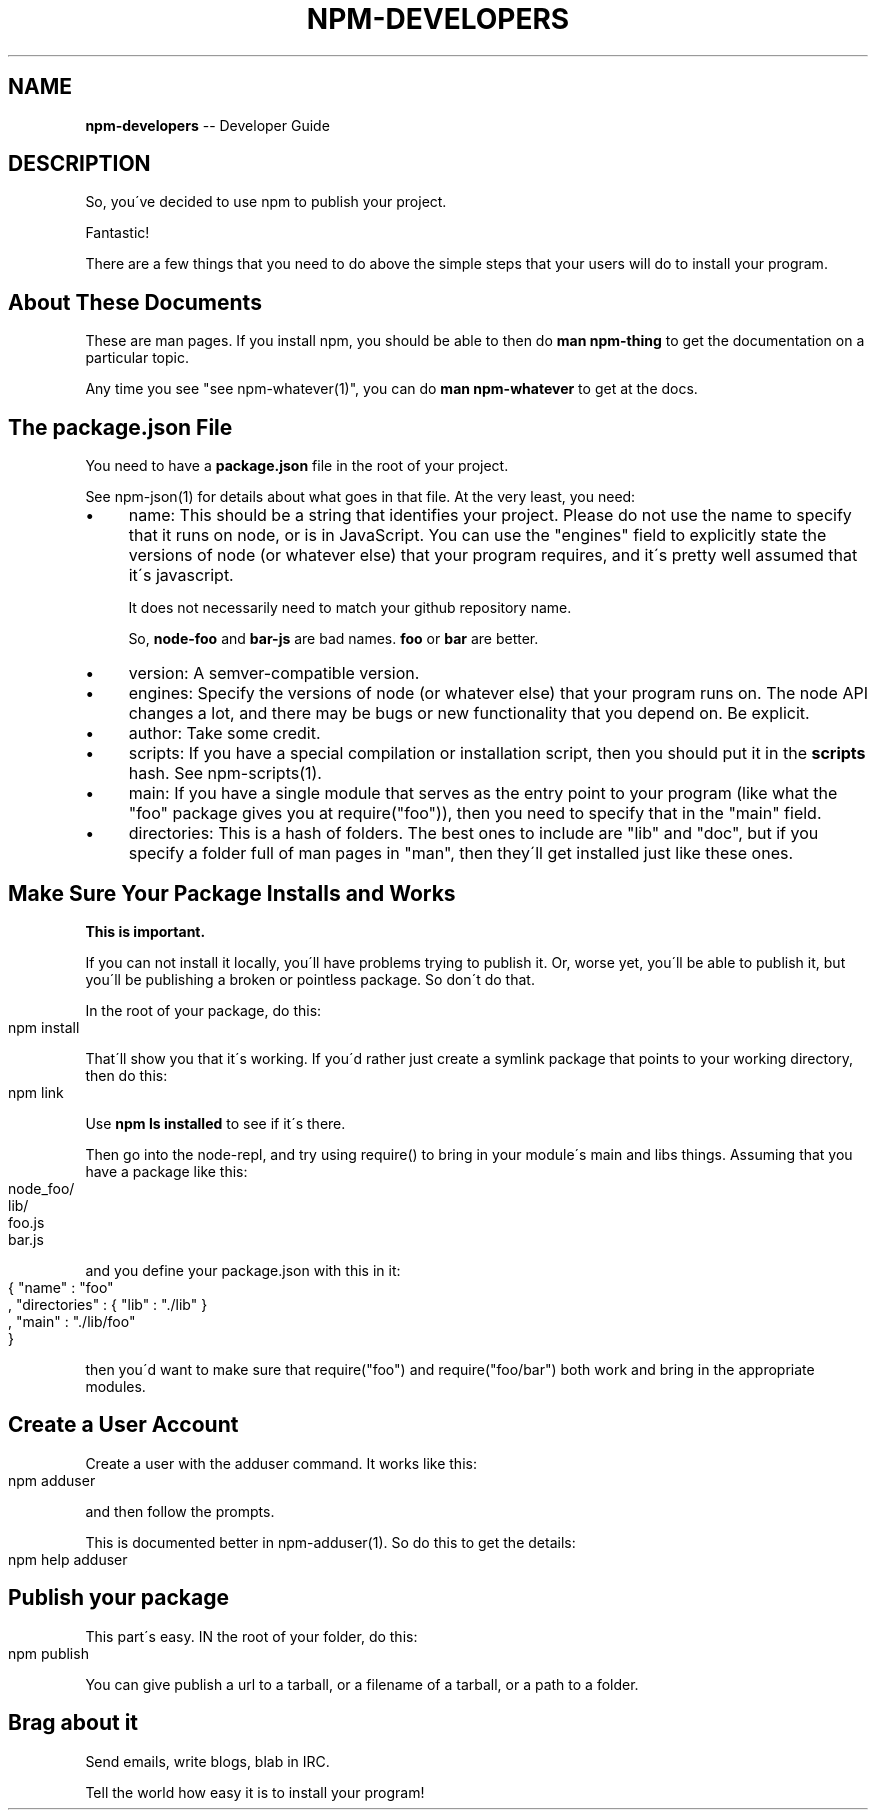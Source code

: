 .\" Generated with Ronnjs/v0.1
.\" http://github.com/kapouer/ronnjs/
.
.TH "NPM\-DEVELOPERS" "1" "December 2010" "" ""
.
.SH "NAME"
\fBnpm-developers\fR \-\- Developer Guide
.
.SH "DESCRIPTION"
So, you\'ve decided to use npm to publish your project\.
.
.P
Fantastic!
.
.P
There are a few things that you need to do above the simple steps
that your users will do to install your program\.
.
.SH "About These Documents"
These are man pages\.  If you install npm, you should be able to
then do \fBman npm\-thing\fR to get the documentation on a particular
topic\.
.
.P
Any time you see "see npm\-whatever(1)", you can do \fBman npm\-whatever\fR
to get at the docs\.
.
.SH "The package\.json File"
You need to have a \fBpackage\.json\fR file in the root of your project\.
.
.P
See npm\-json(1) for details about what goes in that file\.  At the very
least, you need:
.
.IP "\(bu" 4
name:
This should be a string that identifies your project\.  Please do not
use the name to specify that it runs on node, or is in JavaScript\.
You can use the "engines" field to explicitly state the versions of
node (or whatever else) that your program requires, and it\'s pretty
well assumed that it\'s javascript\.
.
.IP
It does not necessarily need to match your github repository name\.
.
.IP
So, \fBnode\-foo\fR and \fBbar\-js\fR are bad names\.  \fBfoo\fR or \fBbar\fR are better\.
.
.IP "\(bu" 4
version:
A semver\-compatible version\.
.
.IP "\(bu" 4
engines:
Specify the versions of node (or whatever else) that your program
runs on\.  The node API changes a lot, and there may be bugs or new
functionality that you depend on\.  Be explicit\.
.
.IP "\(bu" 4
author:
Take some credit\.
.
.IP "\(bu" 4
scripts:
If you have a special compilation or installation script, then you
should put it in the \fBscripts\fR hash\.  See npm\-scripts(1)\.
.
.IP "\(bu" 4
main:
If you have a single module that serves as the entry point to your
program (like what the "foo" package gives you at require("foo")),
then you need to specify that in the "main" field\.
.
.IP "\(bu" 4
directories:
This is a hash of folders\.  The best ones to include are "lib" and
"doc", but if you specify a folder full of man pages in "man", then
they\'ll get installed just like these ones\.
.
.IP "" 0
.
.SH "Make Sure Your Package Installs and Works"
\fBThis is important\.\fR
.
.P
If you can not install it locally, you\'ll have
problems trying to publish it\.  Or, worse yet, you\'ll be able to
publish it, but you\'ll be publishing a broken or pointless package\.
So don\'t do that\.
.
.P
In the root of your package, do this:
.
.IP "" 4
.
.nf
npm install
.
.fi
.
.IP "" 0
.
.P
That\'ll show you that it\'s working\.  If you\'d rather just create a symlink
package that points to your working directory, then do this:
.
.IP "" 4
.
.nf
npm link
.
.fi
.
.IP "" 0
.
.P
Use \fBnpm ls installed\fR to see if it\'s there\.
.
.P
Then go into the node\-repl, and try using require() to bring in your module\'s
main and libs things\.  Assuming that you have a package like this:
.
.IP "" 4
.
.nf
node_foo/
  lib/
    foo\.js
    bar\.js
.
.fi
.
.IP "" 0
.
.P
and you define your package\.json with this in it:
.
.IP "" 4
.
.nf
{ "name" : "foo"
, "directories" : { "lib" : "\./lib" }
, "main" : "\./lib/foo"
}
.
.fi
.
.IP "" 0
.
.P
then you\'d want to make sure that require("foo") and require("foo/bar") both
work and bring in the appropriate modules\.
.
.SH "Create a User Account"
Create a user with the adduser command\.  It works like this:
.
.IP "" 4
.
.nf
npm adduser
.
.fi
.
.IP "" 0
.
.P
and then follow the prompts\.
.
.P
This is documented better in npm\-adduser(1)\.  So do this to get the
details:
.
.IP "" 4
.
.nf
npm help adduser
.
.fi
.
.IP "" 0
.
.SH "Publish your package"
This part\'s easy\.  IN the root of your folder, do this:
.
.IP "" 4
.
.nf
npm publish
.
.fi
.
.IP "" 0
.
.P
You can give publish a url to a tarball, or a filename of a tarball,
or a path to a folder\.
.
.SH "Brag about it"
Send emails, write blogs, blab in IRC\.
.
.P
Tell the world how easy it is to install your program!

